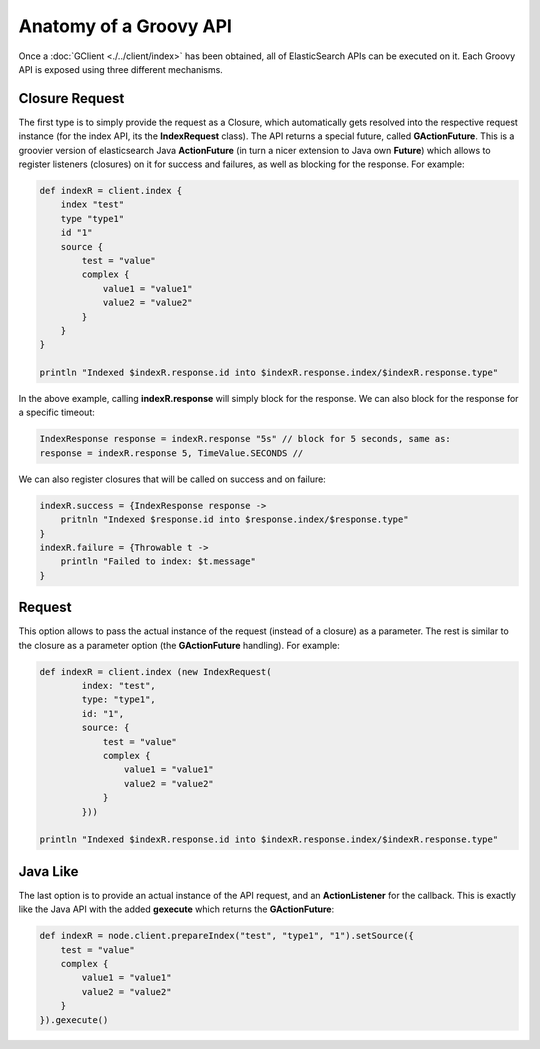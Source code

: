 Anatomy of a Groovy API
=======================

Once a :doc:`GClient <./../client/index>` has been obtained, all of ElasticSearch APIs can be executed on it. Each Groovy API is exposed using three different mechanisms.


Closure Request
---------------

The first type is to simply provide the request as a Closure, which automatically gets resolved into the respective request instance (for the index API, its the **IndexRequest** class). The API returns a special future, called **GActionFuture**. This is a groovier version of elasticsearch Java **ActionFuture** (in turn a nicer extension to Java own **Future**) which allows to register listeners (closures) on it for success and failures, as well as blocking for the response. For example:


.. code-block:: js

    def indexR = client.index {
        index "test"
        type "type1"
        id "1"
        source {
            test = "value"
            complex {
                value1 = "value1"
                value2 = "value2"
            }
        }
    }
    
    println "Indexed $indexR.response.id into $indexR.response.index/$indexR.response.type"


In the above example, calling **indexR.response** will simply block for the response. We can also block for the response for a specific timeout:


.. code-block:: js

    IndexResponse response = indexR.response "5s" // block for 5 seconds, same as:
    response = indexR.response 5, TimeValue.SECONDS //    


We can also register closures that will be called on success and on failure:


.. code-block:: js

    indexR.success = {IndexResponse response ->
        pritnln "Indexed $response.id into $response.index/$response.type"
    }
    indexR.failure = {Throwable t ->
        println "Failed to index: $t.message"
    }


Request
-------

This option allows to pass the actual instance of the request (instead of a closure) as a parameter. The rest is similar to the closure as a parameter option (the **GActionFuture** handling). For example:


.. code-block:: js

    def indexR = client.index (new IndexRequest(
            index: "test",
            type: "type1",
            id: "1",
            source: {
                test = "value"
                complex {
                    value1 = "value1"
                    value2 = "value2"
                }
            }))
    
    println "Indexed $indexR.response.id into $indexR.response.index/$indexR.response.type"


Java Like
---------

The last option is to provide an actual instance of the API request, and an **ActionListener** for the callback. This is exactly like the Java API with the added **gexecute** which returns the **GActionFuture**:


.. code-block:: js

    def indexR = node.client.prepareIndex("test", "type1", "1").setSource({
        test = "value"
        complex {
            value1 = "value1"
            value2 = "value2"
        }
    }).gexecute()

